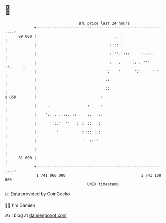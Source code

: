 * 👋

#+begin_example
                                    BTC price last 24 hours                    
                +------------------------------------------------------------+ 
         89 000 |                                   .  :                     | 
                |                                 :::: :                     | 
                |                                 :'''.':::.    :..::.       | 
                |                                 :   :    ':: : ''' ::...   | 
                |                                :    '      ':'     ' '     | 
                |                               .:                           | 
                |                              .::                           | 
   $ USD        |                             :                              | 
                |     .                 :     :                              | 
                |    '::.. .:::.::: .   :.   .:                              | 
                |      '::.'' ''   :':. ::   :                               | 
                |         '          :::::.:.:                               | 
                |                     '  ::''                                | 
                |                         :                                  | 
         81 000 |                                                            | 
                +------------------------------------------------------------+ 
                 1 741 060 000                                  1 741 160 000  
                                        UNIX timestamp                         
#+end_example
📈 Data provided by CoinGecko

🧑‍💻 I'm Damien

✍️ I blog at [[https://www.damiengonot.com][damiengonot.com]]
